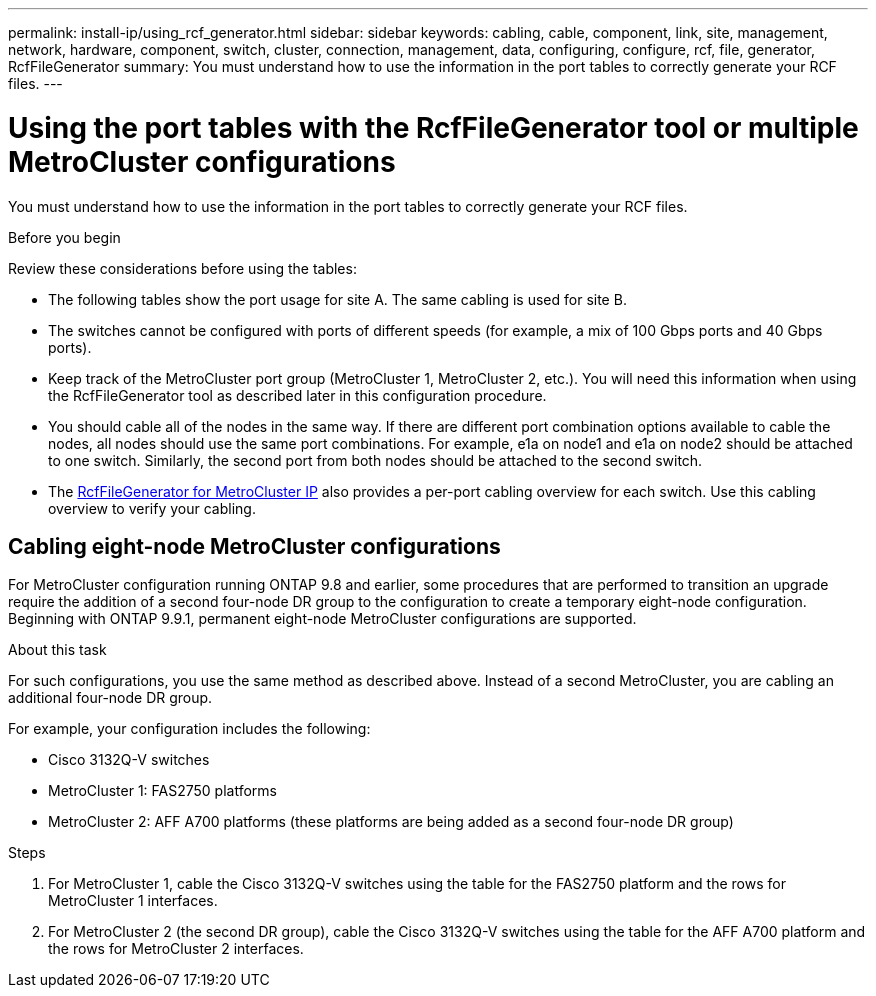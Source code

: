 ---
permalink: install-ip/using_rcf_generator.html
sidebar: sidebar
keywords: cabling, cable, component, link, site, management, network, hardware, component, switch, cluster, connection, management, data, configuring, configure, rcf, file, generator, RcfFileGenerator
summary: You must understand how to use the information in the port tables to correctly generate your RCF files.
---

= Using the port tables with the RcfFileGenerator tool or multiple MetroCluster configurations
:icons: font
:imagesdir: ../media/

[.lead]
You must understand how to use the information in the port tables to correctly generate your RCF files.

.Before you begin

Review these considerations before using the tables:

* The following tables show the port usage for site A. The same cabling is used for site B.
* The switches cannot be configured with ports of different speeds (for example, a mix of 100 Gbps ports and 40 Gbps ports).
* Keep track of the MetroCluster port group (MetroCluster 1, MetroCluster 2, etc.). You will need this information when using the RcfFileGenerator tool as described later in this configuration procedure.
* You should cable all of the nodes in the same way. If there are different port combination options available to cable the nodes, all nodes should use the same port combinations. For example, e1a on node1 and e1a on node2 should be attached to one switch. Similarly, the second port from both nodes should be attached to the second switch. 

* The https://mysupport.netapp.com/site/tools/tool-eula/rcffilegenerator[RcfFileGenerator for MetroCluster IP^] also provides a per-port cabling overview for each switch.
Use this cabling overview to verify your cabling.

== Cabling eight-node MetroCluster configurations

For MetroCluster configuration running ONTAP 9.8 and earlier, some procedures that are performed to transition an upgrade require the addition of a second four-node DR group to the configuration to create a temporary eight-node configuration.  Beginning with ONTAP 9.9.1, permanent eight-node MetroCluster configurations are supported.

.About this task

For such configurations, you use the same method as described above. Instead of a second MetroCluster, you are cabling an additional four-node DR group.

For example, your configuration includes the following:

* Cisco 3132Q-V switches
* MetroCluster 1: FAS2750 platforms
* MetroCluster 2: AFF A700 platforms (these platforms are being added as a second four-node DR group)

.Steps

. For MetroCluster 1, cable the Cisco 3132Q-V switches using the table for the FAS2750 platform and the rows for MetroCluster 1 interfaces.

. For MetroCluster 2 (the second DR group), cable the Cisco 3132Q-V switches using the table for the AFF A700 platform and the rows for MetroCluster 2 interfaces.

// 2024 Dec 09, ONTAPDOC-2349
// 21 APR 2021, BURT 1374268
